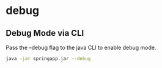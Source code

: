 * debug

** Debug Mode via CLI

Pass the --debug flag to the java CLI to enable debug mode.

#+begin_src sh
java -jar springapp.jar --debug
#+end_src
